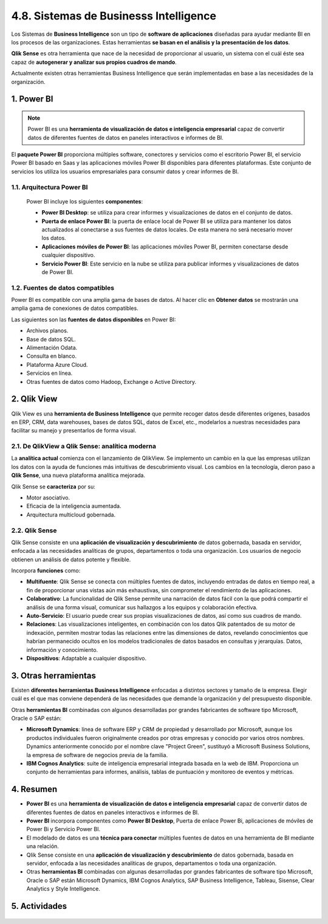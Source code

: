 4.8. Sistemas de Businesss Intelligence
=======================================

Los Sistemas de **Business Intelligence** son un tipo de **software de aplicaciones** diseñadas para ayudar mediante BI en los procesos de las organizaciones. Estas herramientas **se basan en el análisis y la presentación de los datos**. 

**Qlik Sense** es otra herramienta que nace de la necesidad de proporcionar al usuario, un sistema con el cuál éste sea capaz de **autogenerar y analizar sus propios cuadros de mando**. 

Actualmente existen otras herramientas Business Intelligence que serán implementadas en base a las necesidades de la organización. 

.. figure:: ../../_static/4_nuevas_tecnologias/4.8_sistemas_bi/mapa_conceptual.jpg
   :width: 70%
   :align: center

1. Power BI
***********

.. note:: Power BI es una **herramienta de visualización de datos e inteligencia empresarial** capaz de convertir datos de diferentes fuentes de datos en paneles interactivos e informes de BI. 

El **paquete Power BI** proporciona múltiples software, conectores y servicios como el escritorio Power BI, el servicio Power BI basado en Saas y las aplicaciones móviles Power BI disponibles para diferentes plataformas. Este conjunto de servicios los utiliza los usuarios empresariales para consumir datos y crear informes de BI. 

1.1. Arquitectura Power BI
++++++++++++++++++++++++++

 Power BI incluye los siguientes **componentes**:

 - **Power BI Desktop**: se utiliza para crear informes y visualizaciones de datos en el conjunto de datos. 
 - **Puerta de enlace Power BI**: la puerta de enlace local de Power BI se utiliza para mantener los datos actualizados al conectarse a sus fuentes de datos locales. De esta manera no será necesario mover los datos. 
 - **Aplicaciones móviles de Power BI**: las aplicaciones móviles Power BI, permiten conectarse desde cualquier dispositivo. 
 - **Servicio Power BI**: Este servicio en la nube se utiliza para publicar informes y visualizaciones de datos de Power BI. 

1.2. Fuentes de datos compatibles
+++++++++++++++++++++++++++++++++

Power BI es compatible con una amplia gama de bases de datos. Al hacer clic en **Obtener datos** se mostrarán una amplia gama de conexiones de datos compatibles. 

Las siguientes son las **fuentes de datos disponibles** en Power BI:

- Archivos planos. 
- Base de datos SQL. 
- Alimentación Odata. 
- Consulta en blanco. 
- Plataforma Azure Cloud. 
- Servicios en línea. 
- Otras fuentes de datos como Hadoop, Exchange o Active Directory. 

2. Qlik View
************

Qlik View es una **herramienta de Business Intelligence** que permite recoger datos desde diferentes orígenes, basados en ERP, CRM, data warehouses, bases de datos SQL, datos de Excel, etc., modelarlos a nuestras necesidades para facilitar su manejo y presentarlos de forma visual. 

2.1. De QlikView a Qlik Sense: analítica moderna
++++++++++++++++++++++++++++++++++++++++++++++++

La **analítica actual** comienza con el lanzamiento de QIikView. Se implemento un cambio en la que las empresas utilizan los datos con la ayuda de funciones más intuitivas de descubrimiento visual. Los cambios en la tecnología, dieron paso a **Qlik Sense**, una nueva plataforma analítica mejorada. 

Qlik Sense se **caracteriza** por su: 

- Motor asociativo. 
- Eficacia de la inteligencia aumentada. 
- Arquitectura multicloud gobernada. 

2.2. Qlik Sense
+++++++++++++++

Qlik Sense consiste en una **aplicación de visualización y descubrimiento** de datos gobernada, basada en servidor, enfocada a las necesidades analíticas de grupos, departamentos o toda una organización. Los usuarios de negocio obtienen un análisis de datos potente y flexible.

Incorpora **funciones** como: 

- **Multifuente**: Qlik Sense se conecta con múltiples fuentes de datos, incluyendo entradas de datos en tiempo real, a fin de proporcionar unas vistas aún más exhaustivas, sin comprometer el rendimiento de las aplicaciones. 
- **Colaborativo**: La funcionalidad de Qlik Sense permite una narración de datos fácil con la que podrá compartir el análisis de una forma visual, comunicar sus hallazgos a los equipos y colaboración efectiva. 
- **Auto-Servicio**: El usuario puede crear sus propias visualizaciones de datos, así como sus cuadros de mando. 
- **Relaciones**: Las visualizaciones inteligentes, en combinación con los datos Qlik patentados de su motor de indexación, permiten mostrar todas las relaciones entre las dimensiones de datos, revelando conocimientos que habrían permanecido ocultos en los modelos tradicionales de datos basados en consultas y jerarquías. Datos, información y conocimiento. 
- **Dispositivos**: Adaptable a cualquier dispositivo.


3. Otras herramientas
*********************

Existen **diferentes herramientas Business Intelligence** enfocadas a distintos sectores y tamaño de la empresa. Elegir cuál es el que mas conviene dependerá de las necesidades que demande la organización y del presupuesto disponible. 

Otras **herramientas BI** combinadas con algunos desarrolladas por grandes fabricantes de software tipo Microsoft, Oracle o SAP están: 

- **Microsoft Dynamics**: línea de software ERP y CRM de propiedad y desarrollado por Microsoft, aunque los productos individuales fueron originalmente creados por otras empresas y conocido por varios otros nombres. Dynamics anteriormente conocido por el nombre clave "Project Green", sustituyó a Microsoft Business Solutions, la empresa de software de negocios previa de la familia. 
- **IBM Cognos Analytics**: suite de inteligencia empresarial integrada basada en la web de IBM. Proporciona un conjunto de herramientas para informes, análisis, tablas de puntuación y monitoreo de eventos y métricas. 

4. Resumen
**********

- **Power BI** es una **herramienta de visualización de datos e inteligencia empresarial** capaz de convertir datos de diferentes fuentes de datos en paneles interactivos e informes de BI.
- **Power BI** incorpora componentes como **Power BI Desktop**, Puerta de enlace Power Bi, aplicaciones de móviles de Power Bi y Servicio Power BI. 
- El modelado de datos es una **técnica para conectar** múltiples fuentes de datos en una herramienta de BI mediante una relación. 
- QIik Sense consiste en una **aplicación de visualización y descubrimiento** de datos gobernada, basada en servidor, enfocada a las necesidades analíticas de grupos, departamentos o toda una organización. 
- Otras **herramientas BI** combinadas con algunas desarrolladas por grandes fabricantes de software tipo Microsoft, Oracle o SAP están Microsoft Dynamics, IBM Cognos Analytics, SAP Business Intelligence, Tableau, Sisense, Clear Analytics y Style Intelligence. 

5. Actividades
**************

.. figure:: ../../_static/4_nuevas_tecnologias/4.8_sistemas_bi/actividades/questionnaire_1.jpg
   :width: 70%
   :align: center

.. figure:: ../../_static/4_nuevas_tecnologias/4.8_sistemas_bi/actividades/questionnaire_2.jpg
   :width: 70%
   :align: center

.. figure:: ../../_static/4_nuevas_tecnologias/4.8_sistemas_bi/actividades/questionnaire_3.jpg
   :width: 70%
   :align: center
